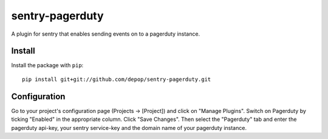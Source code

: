 sentry-pagerduty
=============

A plugin for sentry that enables sending events on to a pagerduty instance.

Install
-------

Install the package with ``pip``::

    pip install git+git://github.com/depop/sentry-pagerduty.git


Configuration
-------------

Go to your project's configuration page (Projects -> [Project]) and click on "Manage Plugins".
Switch on Pagerduty by ticking "Enabled" in the appropriate column. Click "Save Changes". 
Then select the "Pagerduty" tab and enter the pagerduty api-key, your sentry service-key and the domain name of your pagerduty instance.
